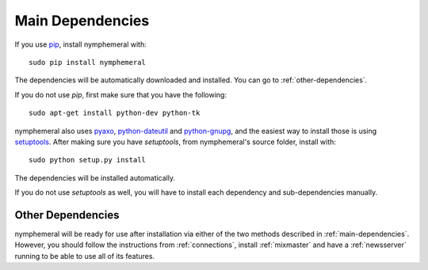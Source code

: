 .. _main-dependencies:

=================
Main Dependencies
=================
If you use `pip`_, install nymphemeral with::

    sudo pip install nymphemeral

The dependencies will be automatically downloaded and installed.
You can go to :ref:`other-dependencies`.

If you do not use *pip*, first make sure that you have the
following::

    sudo apt-get install python-dev python-tk

nymphemeral also uses `pyaxo`_, `python-dateutil`_ and
`python-gnupg`_, and the easiest way to install those is using
`setuptools`_. After making sure you have *setuptools*, from
nymphemeral's source folder, install with::

    sudo python setup.py install

The dependencies will be installed automatically.

If you do not use *setuptools* as well, you will have to install each
dependency and sub-dependencies manually.

.. _other-dependencies:

Other Dependencies
------------------
nymphemeral will be ready for use after installation via either of
the two methods described in :ref:`main-dependencies`. However, you
should follow the instructions from :ref:`connections`, install
:ref:`mixmaster` and have a :ref:`newsserver` running to be able to
use all of its features.

.. _`pip`: https://pypi.python.org/pypi/pip
.. _`pyaxo`: https://github.com/rxcomm/pyaxo
.. _`python-dateutil`: https://pypi.python.org/pypi/python-dateutil
.. _`python-gnupg`: https://pypi.python.org/pypi/python-gnupg
.. _`setuptools`: https://pypi.python.org/pypi/setuptools
